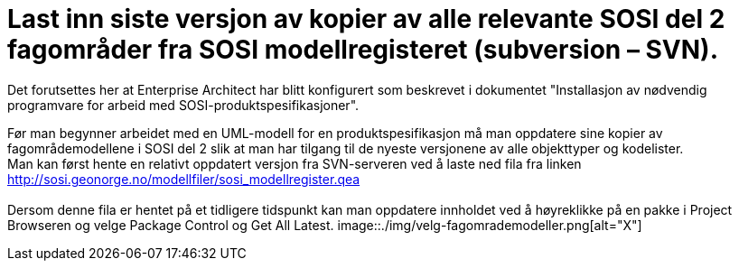 = Last inn siste versjon av kopier av alle relevante SOSI del 2 fagområder fra SOSI modellregisteret (subversion – SVN).
 
Det forutsettes her at Enterprise Architect har blitt konfigurert som beskrevet i dokumentet "Installasjon av nødvendig programvare for arbeid med SOSI-produktspesifikasjoner".

Før man begynner arbeidet med en UML-modell for en produktspesifikasjon må man oppdatere sine kopier av fagområdemodellene i SOSI del 2 slik at man har tilgang til de nyeste versjonene av alle objekttyper og kodelister. +
Man kan først hente en relativt oppdatert versjon fra SVN-serveren ved å laste ned fila fra linken +
http://sosi.geonorge.no/modellfiler/sosi_modellregister.qea +
 +
Dersom denne fila er hentet på et tidligere tidspunkt kan man oppdatere innholdet ved å høyreklikke på en pakke i Project Browseren og velge Package Control og Get All Latest.
image::./img/velg-fagomrademodeller.png[alt="X"]
